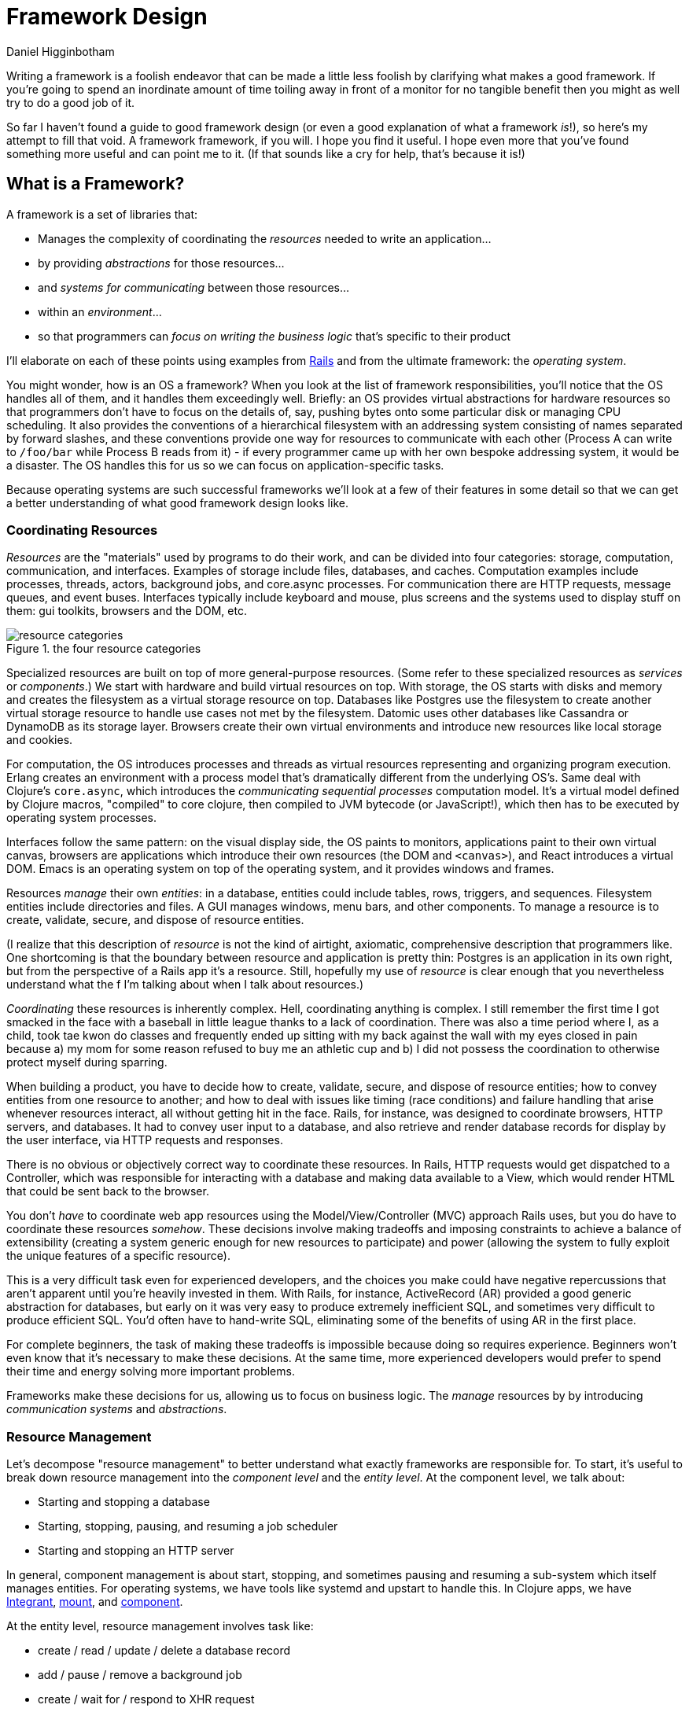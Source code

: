 = Framework Design =
Daniel Higginbotham


Writing a framework is a foolish endeavor that can be made a little less foolish
by clarifying what makes a good framework. If you're going to spend an
inordinate amount of time toiling away in front of a monitor for no tangible
benefit then you might as well try to do a good job of it.

So far I haven't found a guide to good framework design (or even a good
explanation of what a framework _is_!), so here's my attempt to fill that void.
A framework framework, if you will. I hope you find it useful. I hope even more
that you've found something more useful and can point me to it. (If that sounds
like a cry for help, that's because it is!)


== What is a Framework? ==
A framework is a set of libraries that:

* Manages the complexity of coordinating the _resources_ needed to write an
application...
* by providing _abstractions_ for those resources...
* and _systems for communicating_ between those resources...
* within an _environment_...
* so that programmers can _focus on writing the business logic_ that's specific
to their product

I'll elaborate on each of these points using examples from https://rubyonrails.org/[Rails] and from the
ultimate framework: the _operating system_.

You might wonder, how is an OS a framework? When you look at the list of
framework responsibilities, you'll notice that the OS handles all of them, and
it handles them exceedingly well. Briefly: an OS provides virtual abstractions
for hardware resources so that programmers don't have to focus on the details
of, say, pushing bytes onto some particular disk or managing CPU scheduling. It
also provides the conventions of a hierarchical filesystem with an addressing
system consisting of names separated by forward slashes, and these conventions
provide one way for resources to communicate with each other (Process A can
write to `/foo/bar` while Process B reads from it) - if every programmer came up
with her own bespoke addressing system, it would be a disaster. The OS handles
this for us so we can focus on application-specific tasks.

Because operating systems are such successful frameworks we'll look at a few of
their features in some detail so that we can get a better understanding of what
good framework design looks like.


=== Coordinating Resources ===
_Resources_ are the "materials" used by programs to do their work, and can be
divided into four categories: storage, computation, communication, and
interfaces. Examples of storage include files, databases, and caches.
Computation examples include processes, threads, actors, background jobs, and
core.async processes. For communication there are HTTP requests, message queues,
and event buses. Interfaces typically include keyboard and mouse, plus screens
and the systems used to display stuff on them: gui toolkits, browsers and the
DOM, etc.

.the four resource categories
image::resource-categories.jpg[resource categories]

Specialized resources are built on top of more general-purpose resources. (Some
refer to these specialized resources as _services_ or _components_.) We start
with hardware and build virtual resources on top. With storage, the OS starts
with disks and memory and creates the filesystem as a virtual storage resource
on top. Databases like Postgres use the filesystem to create another virtual
storage resource to handle use cases not met by the filesystem. Datomic uses
other databases like Cassandra or DynamoDB as its storage layer. Browsers create
their own virtual environments and introduce new resources like local storage
and cookies.

For computation, the OS introduces processes and threads as virtual resources
representing and organizing program execution. Erlang creates an environment
with a process model that's dramatically different from the underlying OS's.
Same deal with Clojure's `core.async`, which introduces the _communicating
sequential processes_ computation model. It's a virtual model defined by Clojure
macros, "compiled" to core clojure, then compiled to JVM bytecode (or
JavaScript!), which then has to be executed by operating system processes.

Interfaces follow the same pattern: on the visual display side, the OS paints to
monitors, applications paint to their own virtual canvas, browsers are
applications which introduce their own resources (the DOM and `<canvas>`), and
React introduces a virtual DOM. Emacs is an operating system on top of the
operating system, and it provides windows and frames.

Resources _manage_ their own _entities_: in a database, entities could include
tables, rows, triggers, and sequences. Filesystem entities include directories
and files. A GUI manages windows, menu bars, and other components. To manage a
resource is to create, validate, secure, and dispose of resource entities.

(I realize that this description of _resource_ is not the kind of airtight,
axiomatic, comprehensive description that programmers like. One shortcoming is
that the boundary between resource and application is pretty thin: Postgres is
an application in its own right, but from the perspective of a Rails app it's a
resource. Still, hopefully my use of _resource_ is clear enough that you
nevertheless understand what the f I'm talking about when I talk about
resources.)

_Coordinating_ these resources is inherently complex. Hell, coordinating anything
is complex. I still remember the first time I got smacked in the face with a
baseball in little league thanks to a lack of coordination. There was also a
time period where I, as a child, took tae kwon do classes and frequently ended
up sitting with my back against the wall with my eyes closed in pain because a)
my mom for some reason refused to buy me an athletic cup and b) I did not
possess the coordination to otherwise protect myself during sparring.

When building a product, you have to decide how to create, validate, secure, and
dispose of resource entities; how to convey entities from one resource to
another; and how to deal with issues like timing (race conditions) and failure
handling that arise whenever resources interact, all without getting hit in the
face. Rails, for instance, was designed to coordinate browsers, HTTP servers,
and databases. It had to convey user input to a database, and also retrieve and
render database records for display by the user interface, via HTTP requests and
responses.

There is no obvious or objectively correct way to coordinate these resources. In
Rails, HTTP requests would get dispatched to a Controller, which was responsible
for interacting with a database and making data available to a View, which would
render HTML that could be sent back to the browser.

You don't _have_ to coordinate web app resources using the Model/View/Controller
(MVC) approach Rails uses, but you do have to coordinate these resources
_somehow_. These decisions involve making tradeoffs and imposing constraints to
achieve a balance of extensibility (creating a system generic enough for new
resources to participate) and power (allowing the system to fully exploit the
unique features of a specific resource).

This is a very difficult task even for experienced developers, and the choices
you make could have negative repercussions that aren't apparent until you're
heavily invested in them. With Rails, for instance, ActiveRecord (AR) provided a
good generic abstraction for databases, but early on it was very easy to produce
extremely inefficient SQL, and sometimes very difficult to produce efficient
SQL. You'd often have to hand-write SQL, eliminating some of the benefits of
using AR in the first place.

For complete beginners, the task of making these tradeoffs is impossible because
doing so requires experience. Beginners won't even know that it's necessary to
make these decisions. At the same time, more experienced developers would prefer
to spend their time and energy solving more important problems.

Frameworks make these decisions for us, allowing us to focus on business logic.
The _manage_ resources by by introducing _communication systems_ and
_abstractions_.


=== Resource Management ===
Let's decompose "resource management" to better understand what exactly
frameworks are responsible for. To start, it's useful to break down resource
management into the _component level_ and the _entity level_. At the component
level, we talk about:

* Starting and stopping a database
* Starting, stopping, pausing, and resuming a job scheduler
* Starting and stopping an HTTP server

In general, component management is about start, stopping, and sometimes pausing
and resuming a sub-system which itself manages entities. For operating systems,
we have tools like systemd and upstart to handle this. In Clojure apps, we have
https://github.com/weavejester/integrant[Integrant], https://github.com/tolitius/mount[mount], and https://github.com/stuartsierra/component[component].

At the entity level, resource management involves task like:

* create / read / update / delete a database record
* add / pause / remove a background job
* create / wait for / respond to XHR request

Stepping back, we might say that resource management is about changing state and
responding to state changes. "State" is one of those very overloaded programming
terms, so like, don't kill me if I use it differently than you. But when talking
about state, I think it's important to differentiate between _operational state_
and _content_.

Content examples include:

* The screenplay you're writing
* The source of the framework you're building for some reason
* HTTP headers and body

We perform CRUD operations to change content.

Operational state, on the other hand, is metadata relevant to state change
operations. (Note to self: this definition may need work?) Examples include:

* Whether form input is valid or invalid
* Whether a file is writeable or read-only
* Whether an operation succeeded or failed

This distinction has been helpful for me because it's helped me be more rigorous
in creating good user experiences. A lot of creating a good user experience is
about providing feedback to the user. But what is feedback? Feedback is
information about the operational state of resource entities, and frameworks
help us manage that.

So anyway, we have to manage resources somehow. But how? That's where
abstractions come in.


=== Resource Abstractions ===
Our software interacts with resources via their _abstractions_. I think of
abstractions as:

* the data structures used to represent a resource
* the set of messages for changing retrieving state
* the set of possible operational states
* the mechanisms for responding to operational state changes

(_Abstraction_ might be a terrible word to use here. Every developer over three
years old has their own definition, and if mine doesn't correspond to yours just
cut me a little slack and run with it :)

Rails exposes a database resource that your application code interacts with via
the `ActiveRecord` abstraction. Tables correspond to classes, and rows to
objects of that class. This a choice with tradeoffs - rows could have been
represented as Ruby hashes (a primitive akin to a JSON object), which might have
made them more portable while making it more difficult to concisely express
database operations like `save` and `destroy`. The abstraction also responds to
`find`, `create`, `update`, and `destroy`. You respond to operational state
changes via lifecycle callback methods like `before/validation`. Frameworks add
value by identifying these state transitions and providing interfaces for them
when they're absent from the underlying resource.

You already know this, but it bears saying: abstractions let us code at a higher
level. Framework abstractions handle the concerns that are specific to resource
management, letting us focus on building products. Designed well, they enable
loose coupling.

Nothing exemplifies this better than the massively successful _file_ abstraction
that the UNIX framework introduced. We're going to look at in detail because it
embodies design wisdom that can help us understand what makes a good framework.

The core file functions are `open`, `read`, `write`, and `close`. Files are
represented as sequential streams of bytes, which is just as much a choice as
ActiveRecord's choice to use Ruby objects. Within processes, open files are
represented as _file descriptors_, which are usually a small integer. The `open`
function takes a path and returns a file descriptor, and `read`, `write`, and
`close` take a file descriptor as an argument to do their work.

Now here's the amazing magical kicker: _file_ doesn't have to mean _file on
disk_. Just as Rails implements the ActiveRecord abstraction for MySQL and
Postgres, the OS implements the file abstraction for *pipes*, terminals, and
other resources, meaning that your programs can write to them using the same
system calls as you'd use to write files to disk - indeed, from your program's
standpoint, all it knows is that it's writing to a file; it doesn't know that
the "file" that a file descriptor refers to might actually be a pipe.

NOTE: Exercise for the reader: write a couple paragraphs explaining precisely
the design choices that enable this degree of loose coupling. How can these
choices help us in evaluating and designing frameworks?

This design is a huge part of UNIX's famed simplicity. It's what lets us run
this in a shell:

[source,bash]
----
# list files in the current directory and perform a word count on the output
ls | wc
----

The shell interprets this by launching an `ls` process. Normally, when a process
is launched it creates three file descriptors (which, remember, represent open
files): `0` for `STDIN`, `1` for `STDOUT`, and `2` for `STDERR`, and the shell
sets each file descriptor to refer to your terminal (terminals can be files!!
what!?!?). Your shell sees the pipe, `|`, and sets `ls`'s `STDOUT` to the pipe's
`STDIN`, and the pipe's `STDOUT` to `wc`'s `STDIN`. The pipe links processes'
file descriptors, while the processes get to read and write "files" without
having to know what's actually on the other end. No joke, every time I think of
this I get a little excited tingle at the base of my spine because I am a:

+++
<iframe width="560" height="315" src="https://www.youtube.com/embed/IRsPheErBj8[https://www.youtube.com/embed/IRsPheErBj8]"
frameborder="0" allow="accelerometer; autoplay; encrypted-media; gyroscope;
picture-in-picture" allowfullscreen></iframe>
+++

This is why file I/O is referred to as _the universal I/O model_. I'll have more
to say about this in the next section, but I share it here to illustrate how
much more powerful your programming environment can be if you find the right
abstractions. The file I/O model still dominates decades after its introduction,
making our lives easier _without our even having to understand how it actually
works_.

The canonical first exercise any beginner programmer performs is to write a
program that prints out, _What up, y'all?_. This program makes use of the file
model, but the beginner doesn't have to even know that such a thing exists. This
is what a good framework does. A well-designed framework lets you easily get
started building simple applications, without preventing you building more
complicated and useful ones as you learn more.

One final point about abstractions: they provide mechanisms for calling your
application's code. We saw this a bit earlier with ActiveRecord's lifecycle
methods. Frameworks will usually provide the overall structure for how an
application should interact with its environment, defining sets of events that
you write custom handlers for. With ActiveRecord lifecycles, the structure of
`before/create`, `create`, `after/create` is predetermined, but you can define
what happens at each step. This pattern is called _inversion of control_, and
many developers consider it a key feature of frameworks.

With *nix operating systems, you could say that in C programs the `main`
function is a kind of `onStart` callback. The OS calls `main`, and `main` tells
the OS what instructions should be run. However, the OS controls when
instructions are actually executed because the OS is in charge of scheduling.
It's a kind of inversion of control, right? 🤔


=== Communication ===
Frameworks coordinate resources, and (it's almost a tautology to say this)
coordination requires _communication_. Communication is _hard_. Frameworks make
it easier by translating the disparate "languages" spoken by resources into one
or more common languages that are easy to understand and efficient, while also
ensuring extensibility and composability. Frameworks also do some of the work of
ensuring resilience. This usually entails:

* Establishing naming and addressing conventions
* Establishing conventions for how to structure content
* Introducing communication brokers
* Handling communication failures (the database is down! that file
doesn't exist!)

One example many people are familiar with is the HTTP stack, a "language" used
to communicate between browser and server resources:

* HTTP structures content (request headers and request body as text)
* TCP handles communication failures
* IP handles addressing


==== Conventions ====
The file model is a "common language", and the OS uses device drivers to
translate between between the file model and whatever local language is spoken
by hardware devices. It has naming and addressing conventions, letting you
specify files on the filesystem using character strings separated by slashes
that it translates to an internal inode (a data structure that stores file and
directory details, like ownership and permissions). We're so used to this that
it's easy to forget it's a convention; *nix systems could have been designed so
that you had to refer to files using a number or a UUID. The file descriptors I
described in the last section are also a convention.

Another convention the file model introduces is to structure content as byte
streams, as opposed to bit streams, character streams, or xml documents.
However, bytes are usually too low-level, so the OS includes a suite of command
line tools that introduce the further convention of structuring bytes by
interpreting them as characters (`sed`, `awk`, `grep`, and friends). More
recently, more tools have been introduced that interpret text as YAML or JSON.
The Clojure world has further tools to interpret JSON as transit. My YAML tools
can't do jack with your JSON files, but because these formats are all expressed
in terms of lower-level formats, the lower-level tools can still work with them.
Structure affects composability.

The file model's simplicity is what allows it to be the "universal I/O model." I
mean, just imagine if all Linux processes had to communicate with XML instead of
byte streams! Hoo boy, what a crazy world that would be. Having a simple,
universal communication system makes it extremely easy for new resources to
participate without having to be directly aware of each other. It allows us to
easily compose command line tools. It allows one program to write to a log while
another reads from it. In other words, it enables loose coupling and all the
attendant benefits.


==== Communication Brokers ====
_Globally addressable communication brokers_ (like the filesystem, or Kafka
queues, or databases) are essential to enabling composable systems. _Global_
means that every resource can access it. _Addressable_ means that the broker
maintains identifiers for entities independently of its clients, and it's
possible for clients to specify entities using those identifiers. _Communication
broker_ means that the system's purpose is to convey data from one resource to
another, and it has well-defined semantics: a queue has FIFO semantics, the file
system has update-in-place semantics, etc.

If Linux had no filesystem and processes were only allowed to communicate via
pipes, it would be a nightmare. Indirect communication is more flexible than
direct communication. It supports decoupling over time, in that reads and writes
don't have to happen synchronously. It also allows participants to drop in and
out of the communication system independently of each other. (By the way, I
can't think of the name for this concept or some better way to express it, and
would love feedback here.)

I think this is the trickiest part of framework design. At the beginning of the
article I mentioned that developers might end up hacking around a framework's
constraints, and I think the main constraint is often the absence of a
communication broker. The framework's designers introduce new resources and
abstractions, but the only way to compose them is through direct communication,
and sometimes that direct communication is handled magically. (I seem to recall
that Rails worked with this way, with tight coupling between Controller and
Views and a lack of options for conveying Controller data to other parts of the
system). If someone wants to introduce new abstractions, they have to untangle
all the magic and hook deep into the framework's internals, using -- or even
patching! -- code that's meant to be private.

I remember running into this with Rails back when MongoDB was released; the
_document database_ resource was sufficiently different from the _relational
database resource_ that it was pretty much impossible for MongoDB to take part
in the ActiveRecord abstraction, and it was also very difficult to introduce a
new data store abstraction that would play well with the rest of the Rails
ecosystem.

For a more current example, a frontend framework might identify the form as a
resource, and create a nice abstraction for it that handles things like
validation and the submission lifecycle. If the form abstraction is written in a
framework that has no communication broker (like a global state container), then
it will be very difficult to meet the common use case of using a form to filter
rows in a table because there's no way for the code that renders table data to
access the form inputs' values. You might come up with some hack like defining
handlers for exporting the form's state, but doing this on an ad-hoc basis
results in confusing and brittle code.

By contrast, the presence of a communication broker can make life much easier.
In the Clojure world, the React frameworks https://github.com/Day8/re-frame/[re-frame] and https://github.com/omcljs/om[om.next] have embraced
global state atoms, a kind of communication broker similar to the filesystem
(atoms are an in-memory storage mechanism). They also both have well defined
communication protocols. I'm not very familiar with https://redux.js.org/[Redux] but I've heard tell
that it also has embraced a global, central state container.

If you create a form abstraction using re-frame, it's possible to track its
state in a global state atom. It's further possible to establish a naming
convention for forms, making it easier for other participants to look up the
form's data and react to it. (Sweet Tooth does this.)

Communication systems are fundamental. Without them, it's difficult to build
anything but the simplest applications. By providing communication systems,
frameworks relieve much of the cognitive burden of building a program. By
establishing communication standards, frameworks make it possible for developers
to create composable tools, tools that benefit everybody who uses that
framework. Standards make infrastructure possible, and infrastructure enables
productivity.

In this section I focused primarily on the file model because it's been so
successful and I think we can learn a lot from it. Other models include event
buses and message queues. I'm not going to write about these because I'm not
made of words, ok?!?


=== Environments ===
Frameworks are built to coordinate resources within a particular _environment_.
When we talk about desktop apps, web apps, single page apps, and mobile apps,
we're talking about different environments. From the developer's perspective,
environments are distinguished by the resources that are available, while from
the user's perspective different environments entail different usage patterns
and expectations about distribution, availability, licensing, and payment.

As technology advances, new resources become available (the Internet! databases!
smart phones! powerful browsers! AWS!), new environments evolve to combine those
resources, and frameworks are created to target those environments. This is why
we talk about mobile frameworks and desktop frameworks and the like.

One of the reasons I stopped using Rails was because it was a _web application
framework_, but I wanted to build _single page applications_. At the time
(around 2012?), I was learning to use Angular and wanted to deploy applications
that used it, but it didn't really fit with Rails's design.

And that's OK. Some people write programs for Linux, some people write for
macOS, some people still write for Windows for some reason (just kidding! don't
kill me!). A framework is a tool, and tools are built for a specific purpose. If
you're trying to achieve a purpose the tool isn't built for, use a different
tool.


== More Benefits of Using Frameworks ==
So far I've mostly discussed how frameworks bring benefits to the individual
developer. In this section I'll explain how frameworks benefit communities, how
they make programming fun, and (perhaps most importantly) how they are a great
boon for beginners.

First, to recap, a framework is a set of libraries that:

* Manages the complexity of coordinating the _resources_ needed to write an
application
* By providing _abstractions_ for those resources
* And _systems for communicating_ between those resources
* Within an _environment_
* So that programmers can focus on writing the business logic that's specific to
their product

This alone lifts a huge burden off of developers. In case I haven't said it
enough, this kind of work is _hard_, and if you had to do it every time you
wanted to make an application it would be frustrating an exhausting. Actually,
let me rephrase that: I _have_ had to do this work, and it _is_ frustrating and
exhausting. It's why Rails was such a godsend when I first encountered it
in 2005.


=== Frameworks Bring Community Benefits ===
Clear abstractions and communication systems allow people to share modules,
plugins, or whatever you want to call framework extensions, creating a vibrant
ecosystem of reusable components.

Similarly, Rails makes it possible for developers to identify specialized
resources and extend the framework to easily support them. One of the most
popular and powerful is [Devise](https://github.com/plataformatec/devise[https://github.com/plataformatec/devise]), which
coordinates Rails resources to introduce a new user authentication resource.
Just as using Postgres is usually preferable to rolling your own database, using
Devise is usually preferable to rolling your own authentication system.

If you accept my assertion that an operating system is a framework, then you can
consider any program which communicates via one of the OS's communication
systems (sockets, the file model, etc) to be an extension of the framework.
Postgres is a framework extension that adds an RDBMS resource. statsd is an
extension that adds a monitoring resource.

Would it be possible to create a Devise for Clojure? I don't think so. Devise is
designed to be database agnostic, but because Clojure doesn't really have a
go-to framework that anoints or introduces a go-to database abstraction, no one
can write the equivalent of Devise in such a way that it could easily target any
RDBMS. Without a framework, it's unlikely that someone will be able to write a
full-featured authentication solution that you can reuse, and if you write one
it's unlikely others would see much benefit if you shared it. I think it's too
bad that Clojure is missing out on these kinds of ecosystem benefits.

Another subtler benefit frameworks bring is that they present a coherent story
for how developers can build applications in your language, and that makes your
language more attractive. Building an application means coordinating resources
for the environment you're targeting (desktop, mobile, SPA, whatever). If your
language has no frameworks for a target environment, then learning or using the
language is much riskier. There's a much higher barrier to building products:
not only does a dev have to learn the language's syntax and paradigms, she has
to figure out how to perform the complex task of abstracting and coordinating
resources using the language's paradigms. If your goal is to create a
mass-market product, choosing a language that doesn't have frameworks for your
target environments is a risky choice.

Finally, frameworks become a base layer that you can create tooling for. The
introduction of the filesystem made it possible for people to write tools that
easily create and manipulate files. Rails's abstractions made it easy to
generate code for creating a new database table, along with an entire stack -
model, view, controller - for interacting with it.


=== Frameworks Make Development Fun ===
If you still think frameworks are overkill or more trouble than they're worth,
believe me I get it. When I switched from Rails to Clojure and its "libraries
not frameworks" approach, I _loved_ it. A framework felt unnecessary because all
the pieces were so simple that it was trivial for me to glue them together
myself. Also, it was just plain fun to solve a problem I was familiar with
because it helped me learn the language.

Well, call me a jaded millenial fart, but I don't think that this work is fun
anymore. I want to build products, not build the infrastructure for building
products. I want a plugin that will handle the reset password process for me. I
want an admin panel that I can get working in five minutes. Frameworks handle
the kind of work that ideally only has to be done once. I don't want to have to
do this work over and over every time I want to make something.

For me, programming is a creative endeavor. I love making dumb things and
putting them in front of people to see what will happen. Rails let me build (now
defunct) sites like phobiatopia.com, where users could share what they're afraid
of. The site would use their IP address to come up with some geo coordinates and
use Google Maps to display a global fear map. A lot of people were afraid of
bears.

Frameworks let you focus on the fun parts of building an app. They let you
release an idea, however dumb, more quickly.


=== Frameworks Help Beginners ===
Frameworks help beginners by empowering them to build real, honest-to-god
running applications that they can show to their friends and even make money
with, without having to fully understand or even be aware of all the technology
they're using. Being able to conjure up a complete creation, no matter how small
or ill-made, is the very breath of wonder and delight. (I don't know exactly
what this means, but I like how it sounds!)

There's a kind of thinking that says frameworks are bad because they allow
beginners to make stuff without having to know how it all works. ActiveRecord is
corrupting the youth, allowing them to build apps without even knowing how to
pronounce _SQL_.

There's another line of thinking that says it's bad to try to make things easier
for beginners. It's somehow virtuous for people to struggle or suffer for the
sake of learning.

Hogwash. Fiddlefaddle. Poppycock. Joy beats suffering every time, and making
learning more joyful allows more people to reap the benefits of whatever tool or
product you've created.

I am a photographer. I have a professional camera, and I know how to use it.
Some of my photos require a fair amount of technical knowledge and specialized
equipment:

![tea](/assets/images/posts/why-programmers-need-frameworks/tea.jpg)

This isn't something you can create with a camera phone, yet somehow I'm able to
enjoy myself and my art without complaining that point-and-shoot cameras exist
and that people like them.

Novices benefit greatly from expert guidance. I don't think you can become a
master photographer using your phone's camera, but with the phone's "guidance"
you can take some damn good photos and be proud of them. And if you do want to
become a master, that kind of positive feedback and sense of accomplishment will
give you the motivation to stick with it and learn the hard stuff. Frameworks
provide this guidance by creating a safe path around all the quicksand and pit
traps that you can stumble into when creating an app. Frameworks help beginners.
This is a feature, not a bug.


== A Clojure Framework ==
Frameworks are all about managing the complexity of coordinating resources.
Well, guess what: Managing Complexity is Clojure's middle name. Clojure
"Managing Complexity" McCarthy-Lisp. Personally, I want a single-page app (SPA)
framework, and there are many aspects of Clojure's design and philosophy that I
think will make it possible to create one that seriously kicks ass. I'll give
just a few examples.

First, consider how Linux tools like `sed` and `awk` are text-oriented.
Developers can add additional structure to text by formatting it as JSON or
YAML, and those text-processing tools can still work the structured text.

In the same way, Clojure's emphasis on simple data structures means that we can
create specialized structures to represent forms and ajax request, and tools to
process those structures. If we define those structures in terms of maps and
vectors, though, we'll still be able to use a vast ecosystem of functions for
working with those simpler structures. In other words, creating specialized
structures does not preclude us from using the tools built for simpler
structures, and this isn't the case for many other languages.

Second, Clojure's abstraction mechanisms (protocols and multimethods) are
extremely flexible, making it easy for us to implement abstractions for new
resources as they become available.

Third, _you can use the same language for the frontend and backend!!!_ Not only
that, Transit allows the two to effortlessly communicate. This eliminates an
entire class of coordination problems that frameworks in other languages have to
contend with.

In my opinion, the Clojurian stance that frameworks are more trouble than
they're worth is completely backwards: Clojure gives us the foundation to build
a completely kick-ass framework! One that's simple _and_ easy. One can dream,
right?

My ambition in building a SPA framework is to empower current and future Clojure
devs to get our ideas into production _fast_. I want us to be able to spend more
time on the hard stuff, the fun stuff, the interesting stuff. And I want us to
be able to easily ship with confidence.

The framework I'm building is built on top of some truly amazing libraries,
primarily Integrant, re-frame, and Liberator. Integrant introduces a _component_
abstraction and handles the start/stop lifecycle of an application. re-frame
provides a filesystem and communication broker for the frontend. Liberator
introduces a standard model for handling HTTP requests.

If my framework is useful at all it's because the creators of those tools have
done all the heavy lifting. My framework introduces more resources and
abstractions specific to creating single-page apps. For example, it creates an
abstraction for wrapping AJAX requests so that you can easily display activity
indicators when a request is active. It creates a form abstraction that handles
all the plumbing of handling input changes and dispatching form submission, as
well the entire form lifecycle of _fresh_, _dirty_, _submitted_, _invalid_,
_succeeded_, etc. It imposes some conventions for organizing data.

If you'd like to see a production app that uses the framework, however, I invite
you to check out [Grateful Place](https://gratefulplace.com[https://gratefulplace.com]), a community site
for people who want to support each other in growing resilience, peace, and joy
by practicing compassion, gratitude, generosity, and other positive values. By
joining, you're not just helping yourself, you're helping others by letting them
know that you support them and share their values.

Please click around and look at the snazzy loading animations. And if you feel
so moved, please do join! I _love_ getting to interact with people in that
context of mutual support for shared values. One of the only things I care about
more than Clojure is helping people develop the tools to navigate this crazy-ass
world :D

In the mean time, I'll keep working on getting this framework ready for public
consumption. Expect another blawg article sharing some details on how Grateful
Place is implemented. Then, eventually, hopefully, an actual announcement for
the framework itself :)

If you don't want to wait for my slow butt, then check out some ofthe amazing
Clojure tools that already exist:

* [Luminus](http://www.luminusweb.net[http://www.luminusweb.net])
* [Fulcro](http://book.fulcrologic.com/[http://book.fulcrologic.com/]) which probably does everything I want
my framework to, only better
* [re-frame](https://github.com/Day8/re-frame/[https://github.com/Day8/re-frame/]) remains my favorite frontend
framework
* [duct](https://github.com/duct-framework/duct[https://github.com/duct-framework/duct]) is great but its docs aren't
that great yet
* [Coast on Clojure](https://github.com/coast-framework/coast[https://github.com/coast-framework/coast]), a full stack web
framework

(Sorry if I neglected your amazing Clojure tool!)

Thanks to the following people who read drafts of this article and helped me
develop it:

* Mark Bastian
* [Dmitri Sotnikov aka @yogthos](https://twitter.com/yogthos[https://twitter.com/yogthos])
* Joe Jackson
* Sergey Shvets
* Kenneth Kalmer
* Sean whose last name I don't know
* Tom Brooke
* Patrick whose last name I don't know (update: It's Patrick French!)
* Fed Reggiardo
* Vincent Raerek
* Ernesto de Feria
* Bobby Towers
* Chris Oakman
* The TriClojure meetup
